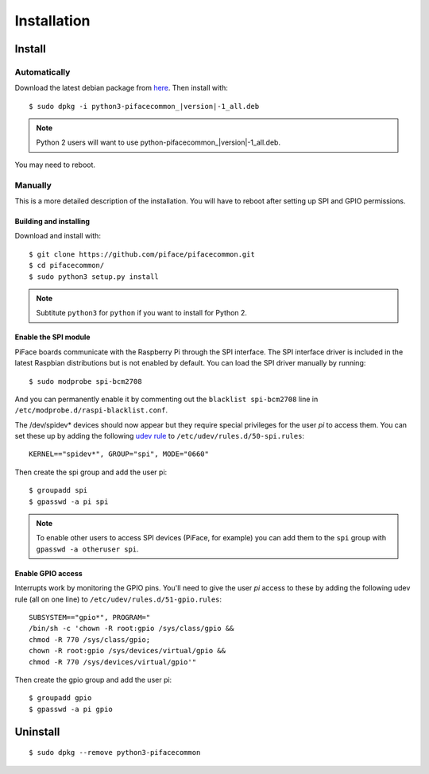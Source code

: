 ############
Installation
############

Install
=======

Automatically
-------------

Download the latest debian package from
`here <https://github.com/piface/pifacecommon/releases>`_. Then install with:

.. parsed-literal::

    $ sudo dpkg -i python3-pifacecommon\_\ |version|-1_all.deb

.. note:: Python 2 users will want to use python-pifacecommon\_\ |version|-1_all.deb.

You may need to reboot.


Manually
--------
This is a more detailed description of the installation. You will have
to reboot after setting up SPI and GPIO permissions.

Building and installing
^^^^^^^^^^^^^^^^^^^^^^^

Download and install with::

    $ git clone https://github.com/piface/pifacecommon.git
    $ cd pifacecommon/
    $ sudo python3 setup.py install

.. note:: Subtitute ``python3`` for ``python`` if you want to install for
   Python 2.


Enable the SPI module
^^^^^^^^^^^^^^^^^^^^^
PiFace boards communicate with the Raspberry Pi through the SPI interface.
The SPI interface driver is included in the latest Raspbian distributions
but is not enabled by default. You can load the SPI driver manually by running::

    $ sudo modprobe spi-bcm2708

And you can permanently enable it by commenting out the
``blacklist spi-bcm2708`` line in ``/etc/modprobe.d/raspi-blacklist.conf``.

The /dev/spidev* devices should now appear but they require special privileges
for the user *pi* to access them. You can set these up by adding the following
`udev rule <https://wiki.debian.org/udev>`_ to
``/etc/udev/rules.d/50-spi.rules``::

    KERNEL=="spidev*", GROUP="spi", MODE="0660"

Then create the spi group and add the user pi::

    $ groupadd spi
    $ gpasswd -a pi spi

.. note:: To enable other users to access SPI devices (PiFace, for example)
   you can add them to the ``spi`` group with ``gpasswd -a otheruser spi``.


Enable GPIO access
^^^^^^^^^^^^^^^^^^
Interrupts work by monitoring the GPIO pins. You'll need to give the user *pi*
access to these by adding the following udev rule (all on one line) to
``/etc/udev/rules.d/51-gpio.rules``::

    SUBSYSTEM=="gpio*", PROGRAM="
    /bin/sh -c 'chown -R root:gpio /sys/class/gpio &&
    chmod -R 770 /sys/class/gpio;
    chown -R root:gpio /sys/devices/virtual/gpio &&
    chmod -R 770 /sys/devices/virtual/gpio'"

Then create the gpio group and add the user pi::

    $ groupadd gpio
    $ gpasswd -a pi gpio

Uninstall
=========

::

    $ sudo dpkg --remove python3-pifacecommon
